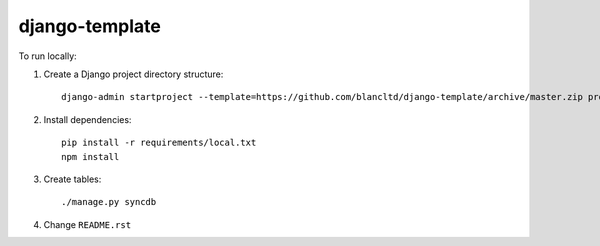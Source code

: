 django-template
===============

To run locally:

#. Create a Django project directory structure::

    django-admin startproject --template=https://github.com/blancltd/django-template/archive/master.zip project_name

#. Install dependencies::

    pip install -r requirements/local.txt
    npm install

#. Create tables::

    ./manage.py syncdb
    
#. Change ``README.rst``
